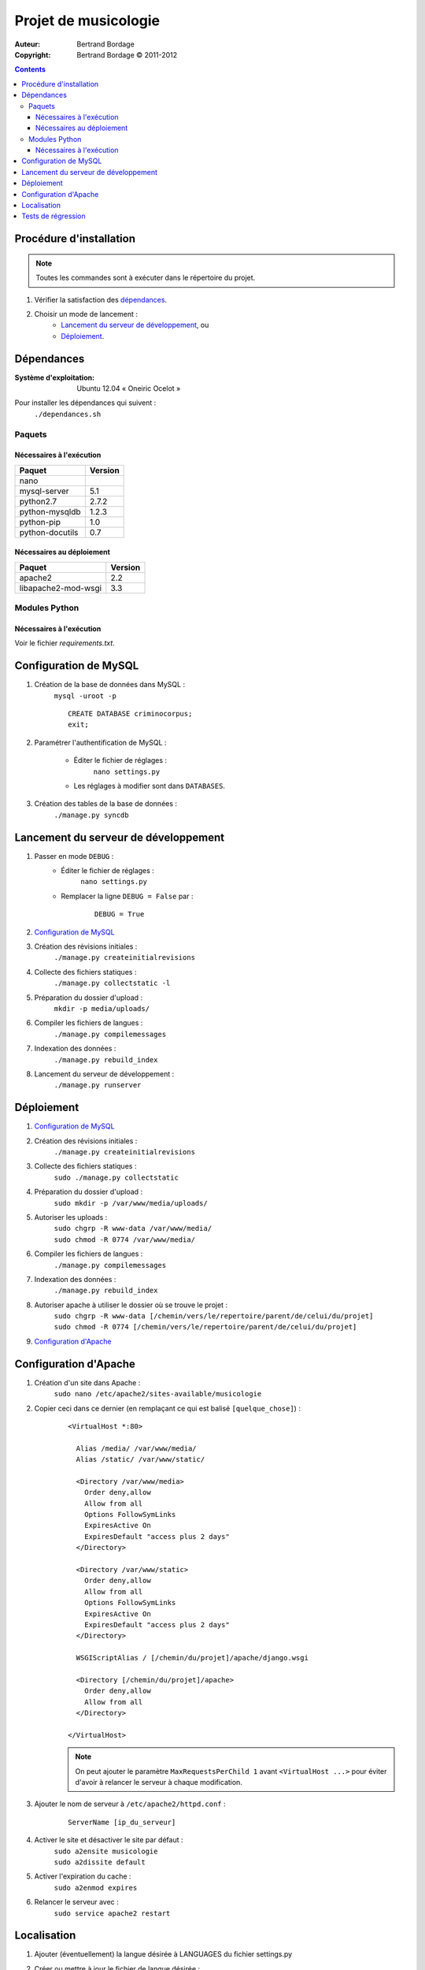 *********************
Projet de musicologie
*********************

:Auteur: Bertrand Bordage
:Copyright: Bertrand Bordage © 2011-2012

.. contents::


Procédure d'installation
========================

.. note::
    Toutes les commandes sont à exécuter dans le répertoire du projet.

#. Vérifier la satisfaction des `dépendances`_.

#. Choisir un mode de lancement :
    - `Lancement du serveur de développement`_, ou
    - `Déploiement`_.



Dépendances
===========

:Système d'exploitation:
  Ubuntu 12.04 « Oneiric Ocelot »

Pour installer les dépendances qui suivent :
  ``./dependances.sh``


Paquets
-------

Nécessaires à l'exécution
.........................

=============== =======
Paquet          Version
=============== =======
nano
mysql-server    5.1
python2.7       2.7.2
python-mysqldb  1.2.3
python-pip      1.0
python-docutils 0.7
=============== =======


Nécessaires au déploiement
..........................

=================== =======
Paquet              Version
=================== =======
apache2             2.2
libapache2-mod-wsgi 3.3
=================== =======


Modules Python
--------------

Nécessaires à l'exécution
.........................

Voir le fichier `requirements.txt`.



Configuration de MySQL
======================

.. index::
    MySQL

#. Création de la base de données dans MySQL :
    ``mysql -uroot -p``
    ::

      CREATE DATABASE criminocorpus;
      exit;


#. Paramétrer l'authentification de MySQL :

    - Éditer le fichier de réglages :
        ``nano settings.py``
    - Les réglages à modifier sont dans ``DATABASES``.


#. Création des tables de la base de données :
    ``./manage.py syncdb``



Lancement du serveur de développement
=====================================

#. Passer en mode ``DEBUG`` :
    - Éditer le fichier de réglages :
        ``nano settings.py``

    - Remplacer la ligne ``DEBUG = False`` par :
        ::

          DEBUG = True


#. `Configuration de MySQL`_


#. Création des révisions initiales :
    ``./manage.py createinitialrevisions``


#. Collecte des fichiers statiques :
    ``./manage.py collectstatic -l``


#. Préparation du dossier d'upload :
    ``mkdir -p media/uploads/``


#. Compiler les fichiers de langues :
    ``./manage.py compilemessages``


#. Indexation des données :
    ``./manage.py rebuild_index``


#. Lancement du serveur de développement :
    ``./manage.py runserver``



Déploiement
===========

#. `Configuration de MySQL`_


#. Création des révisions initiales :
    ``./manage.py createinitialrevisions``


#. Collecte des fichiers statiques :
    ``sudo ./manage.py collectstatic``


#. Préparation du dossier d'upload :
    ``sudo mkdir -p /var/www/media/uploads/``


#. Autoriser les uploads :
    | ``sudo chgrp -R www-data /var/www/media/``
    | ``sudo chmod -R 0774 /var/www/media/``


#. Compiler les fichiers de langues :
    ``./manage.py compilemessages``


#. Indexation des données :
    ``./manage.py rebuild_index``


#. Autoriser apache à utiliser le dossier où se trouve le projet :
    | ``sudo chgrp -R www-data
        [/chemin/vers/le/repertoire/parent/de/celui/du/projet]``
    | ``sudo chmod -R 0774
        [/chemin/vers/le/repertoire/parent/de/celui/du/projet]``


#. `Configuration d'Apache`_



Configuration d'Apache
======================

.. index::
    Apache

#. Création d'un site dans Apache :
    ``sudo nano /etc/apache2/sites-available/musicologie``


#. Copier ceci dans ce dernier (en remplaçant ce qui est balisé ``[quelque_chose]``) :
    ::

      <VirtualHost *:80>

        Alias /media/ /var/www/media/
        Alias /static/ /var/www/static/

        <Directory /var/www/media>
          Order deny,allow
          Allow from all
          Options FollowSymLinks
          ExpiresActive On
          ExpiresDefault "access plus 2 days"
        </Directory>

        <Directory /var/www/static>
          Order deny,allow
          Allow from all
          Options FollowSymLinks
          ExpiresActive On
          ExpiresDefault "access plus 2 days"
        </Directory>

        WSGIScriptAlias / [/chemin/du/projet]/apache/django.wsgi

        <Directory [/chemin/du/projet]/apache>
          Order deny,allow
          Allow from all
        </Directory>

      </VirtualHost>

    .. note::
        On peut ajouter le paramètre ``MaxRequestsPerChild 1``
        avant ``<VirtualHost ...>`` pour éviter d'avoir à relancer
        le serveur à chaque modification.

#. Ajouter le nom de serveur à ``/etc/apache2/httpd.conf`` :
    ::

      ServerName [ip_du_serveur]


#. Activer le site et désactiver le site par défaut :
    | ``sudo a2ensite musicologie``
    | ``sudo a2dissite default``


#. Activer l'expiration du cache :
    ``sudo a2enmod expires``


#. Relancer le serveur avec :
    ``sudo service apache2 restart``



Localisation
============

#. Ajouter (éventuellement) la langue désirée à LANGUAGES du fichier settings.py

#. Créer ou mettre à jour le fichier de langue désirée :
    ``sudo ./manage.py makemessages -l [langue (ex : de)]``

#. Éditer le fichier de langue :
    ``nano locale/[langue]/LC_MESSAGES/django.po``

#. Compiler les fichiers de langues :
    ``./manage.py compilemessages``

#. Relancer le serveur



Tests de régression
===================

Une suite de tests a été créée pour l’application catalogue.
Pour la lancer, exécuter :

  ``sudo ./manage.py test catalogue``
